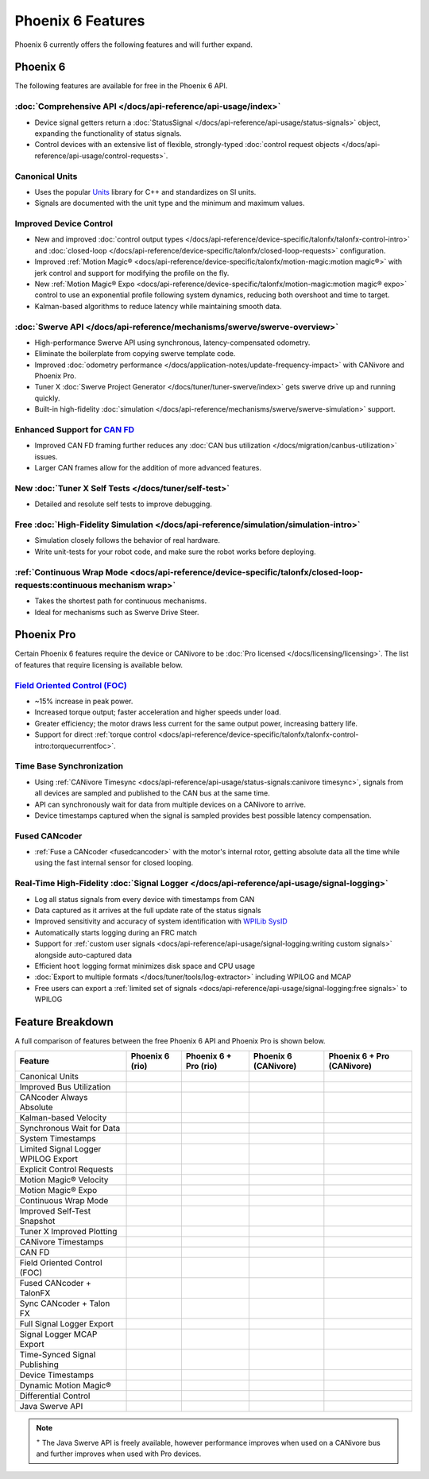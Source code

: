 Phoenix 6 Features
==================

Phoenix 6 currently offers the following features and will further expand.

Phoenix 6
---------

The following features are available for free in the Phoenix 6 API.

:doc:`Comprehensive API </docs/api-reference/api-usage/index>`
^^^^^^^^^^^^^^^^^^^^^^^^^^^^^^^^^^^^^^^^^^^^^^^^^^^^^^^^^^^^^^

- Device signal getters return a :doc:`StatusSignal </docs/api-reference/api-usage/status-signals>` object, expanding the functionality of status signals.
- Control devices with an extensive list of flexible, strongly-typed :doc:`control request objects </docs/api-reference/api-usage/control-requests>`.

Canonical Units
^^^^^^^^^^^^^^^

- Uses the popular `Units <https://github.com/nholthaus/units>`__ library for C++ and standardizes on SI units.
- Signals are documented with the unit type and the minimum and maximum values.

Improved Device Control
^^^^^^^^^^^^^^^^^^^^^^^

- New and improved :doc:`control output types </docs/api-reference/device-specific/talonfx/talonfx-control-intro>` and :doc:`closed-loop </docs/api-reference/device-specific/talonfx/closed-loop-requests>` configuration.
- Improved :ref:`Motion Magic® <docs/api-reference/device-specific/talonfx/motion-magic:motion magic®>` with jerk control and support for modifying the profile on the fly.
- New :ref:`Motion Magic® Expo <docs/api-reference/device-specific/talonfx/motion-magic:motion magic® expo>` control to use an exponential profile following system dynamics, reducing both overshoot and time to target.
- Kalman-based algorithms to reduce latency while maintaining smooth data.

:doc:`Swerve API </docs/api-reference/mechanisms/swerve/swerve-overview>`
^^^^^^^^^^^^^^^^^^^^^^^^^^^^^^^^^^^^^^^^^^^^^^^^^^^^^^^^^^^^^^^^^^^^^^^^^

- High-performance Swerve API using synchronous, latency-compensated odometry.
- Eliminate the boilerplate from copying swerve template code.
- Improved :doc:`odometry performance </docs/application-notes/update-frequency-impact>` with CANivore and Phoenix Pro.
- Tuner X :doc:`Swerve Project Generator </docs/tuner/tuner-swerve/index>` gets swerve drive up and running quickly.
- Built-in high-fidelity :doc:`simulation </docs/api-reference/mechanisms/swerve/swerve-simulation>` support.

Enhanced Support for `CAN FD <https://store.ctr-electronics.com/can-fd/>`__
^^^^^^^^^^^^^^^^^^^^^^^^^^^^^^^^^^^^^^^^^^^^^^^^^^^^^^^^^^^^^^^^^^^^^^^^^^^

- Improved CAN FD framing further reduces any :doc:`CAN bus utilization </docs/migration/canbus-utilization>` issues.
- Larger CAN frames allow for the addition of more advanced features.

New :doc:`Tuner X Self Tests </docs/tuner/self-test>`
^^^^^^^^^^^^^^^^^^^^^^^^^^^^^^^^^^^^^^^^^^^^^^^^^^^^^

- Detailed and resolute self tests to improve debugging.

Free :doc:`High-Fidelity Simulation </docs/api-reference/simulation/simulation-intro>`
^^^^^^^^^^^^^^^^^^^^^^^^^^^^^^^^^^^^^^^^^^^^^^^^^^^^^^^^^^^^^^^^^^^^^^^^^^^^^^^^^^^^^^

- Simulation closely follows the behavior of real hardware.
- Write unit-tests for your robot code, and make sure the robot works before deploying.

:ref:`Continuous Wrap Mode <docs/api-reference/device-specific/talonfx/closed-loop-requests:continuous mechanism wrap>`
^^^^^^^^^^^^^^^^^^^^^^^^^^^^^^^^^^^^^^^^^^^^^^^^^^^^^^^^^^^^^^^^^^^^^^^^^^^^^^^^^^^^^^^^^^^^^^^^^^^^^^^^^^^^^^^^^^^^^^^

- Takes the shortest path for continuous mechanisms.
- Ideal for mechanisms such as Swerve Drive Steer.

Phoenix Pro
-----------

Certain Phoenix 6 features require the device or CANivore to be :doc:`Pro licensed </docs/licensing/licensing>`. The list of features that require licensing is available below.

`Field Oriented Control (FOC) <https://en.wikipedia.org/wiki/Vector_control_(motor)>`__
^^^^^^^^^^^^^^^^^^^^^^^^^^^^^^^^^^^^^^^^^^^^^^^^^^^^^^^^^^^^^^^^^^^^^^^^^^^^^^^^^^^^^^^

- ~15% increase in peak power.
- Increased torque output; faster acceleration and higher speeds under load.
- Greater efficiency; the motor draws less current for the same output power, increasing battery life.
- Support for direct :ref:`torque control <docs/api-reference/device-specific/talonfx/talonfx-control-intro:torquecurrentfoc>`.

Time Base Synchronization
^^^^^^^^^^^^^^^^^^^^^^^^^

- Using :ref:`CANivore Timesync <docs/api-reference/api-usage/status-signals:canivore timesync>`, signals from all devices are sampled and published to the CAN bus at the same time.
- API can synchronously wait for data from multiple devices on a CANivore to arrive.
- Device timestamps captured when the signal is sampled provides best possible latency compensation.

Fused CANcoder
^^^^^^^^^^^^^^

- :ref:`Fuse a CANcoder <fusedcancoder>` with the motor's internal rotor, getting absolute data all the time while using the fast internal sensor for closed looping.

Real-Time High-Fidelity :doc:`Signal Logger </docs/api-reference/api-usage/signal-logging>`
^^^^^^^^^^^^^^^^^^^^^^^^^^^^^^^^^^^^^^^^^^^^^^^^^^^^^^^^^^^^^^^^^^^^^^^^^^^^^^^^^^^^^^^^^^^

- Log all status signals from every device with timestamps from CAN
- Data captured as it arrives at the full update rate of the status signals
- Improved sensitivity and accuracy of system identification with `WPILib SysID <https://docs.wpilib.org/en/stable/docs/software/pathplanning/system-identification/introduction.html>`__
- Automatically starts logging during an FRC match
- Support for :ref:`custom user signals <docs/api-reference/api-usage/signal-logging:writing custom signals>` alongside auto-captured data
- Efficient ``hoot`` logging format minimizes disk space and CPU usage
- :doc:`Export to multiple formats </docs/tuner/tools/log-extractor>` including WPILOG and MCAP
- Free users can export a :ref:`limited set of signals <docs/api-reference/api-usage/signal-logging:free signals>` to WPILOG

Feature Breakdown
------------------

A full comparison of features between the free Phoenix 6 API and Phoenix Pro is shown below.

+-------------------------------------+-----------------+-----------------------+----------------------+----------------------------+
| Feature                             | Phoenix 6 (rio) | Phoenix 6 + Pro (rio) | Phoenix 6 (CANivore) | Phoenix 6 + Pro (CANivore) |
+=====================================+=================+=======================+======================+============================+
| Canonical Units                     | .. centered:: x | .. centered:: x       | .. centered:: x      | .. centered:: x            |
+-------------------------------------+-----------------+-----------------------+----------------------+----------------------------+
| Improved Bus Utilization            | .. centered:: x | .. centered:: x       | .. centered:: x      | .. centered:: x            |
+-------------------------------------+-----------------+-----------------------+----------------------+----------------------------+
| CANcoder Always Absolute            | .. centered:: x | .. centered:: x       | .. centered:: x      | .. centered:: x            |
+-------------------------------------+-----------------+-----------------------+----------------------+----------------------------+
| Kalman-based Velocity               | .. centered:: x | .. centered:: x       | .. centered:: x      | .. centered:: x            |
+-------------------------------------+-----------------+-----------------------+----------------------+----------------------------+
| Synchronous Wait for Data           | .. centered:: x | .. centered:: x       | .. centered:: x      | .. centered:: x            |
+-------------------------------------+-----------------+-----------------------+----------------------+----------------------------+
| System Timestamps                   | .. centered:: x | .. centered:: x       | .. centered:: x      | .. centered:: x            |
+-------------------------------------+-----------------+-----------------------+----------------------+----------------------------+
| Limited Signal Logger WPILOG Export | .. centered:: x | .. centered:: x       | .. centered:: x      | .. centered:: x            |
+-------------------------------------+-----------------+-----------------------+----------------------+----------------------------+
| Explicit Control Requests           | .. centered:: x | .. centered:: x       | .. centered:: x      | .. centered:: x            |
+-------------------------------------+-----------------+-----------------------+----------------------+----------------------------+
| Motion Magic® Velocity              | .. centered:: x | .. centered:: x       | .. centered:: x      | .. centered:: x            |
+-------------------------------------+-----------------+-----------------------+----------------------+----------------------------+
| Motion Magic® Expo                  | .. centered:: x | .. centered:: x       | .. centered:: x      | .. centered:: x            |
+-------------------------------------+-----------------+-----------------------+----------------------+----------------------------+
| Continuous Wrap Mode                | .. centered:: x | .. centered:: x       | .. centered:: x      | .. centered:: x            |
+-------------------------------------+-----------------+-----------------------+----------------------+----------------------------+
| Improved Self-Test Snapshot         | .. centered:: x | .. centered:: x       | .. centered:: x      | .. centered:: x            |
+-------------------------------------+-----------------+-----------------------+----------------------+----------------------------+
| Tuner X Improved Plotting           | .. centered:: x | .. centered:: x       | .. centered:: x      | .. centered:: x            |
+-------------------------------------+-----------------+-----------------------+----------------------+----------------------------+
| CANivore Timestamps                 |                 |                       | .. centered:: x      | .. centered:: x            |
+-------------------------------------+-----------------+-----------------------+----------------------+----------------------------+
| CAN FD                              |                 |                       | .. centered:: x      | .. centered:: x            |
+-------------------------------------+-----------------+-----------------------+----------------------+----------------------------+
| Field Oriented Control (FOC)        |                 | .. centered:: x       |                      | .. centered:: x            |
+-------------------------------------+-----------------+-----------------------+----------------------+----------------------------+
| Fused CANcoder + TalonFX            |                 | .. centered:: x       |                      | .. centered:: x            |
+-------------------------------------+-----------------+-----------------------+----------------------+----------------------------+
| Sync CANcoder + Talon FX            |                 | .. centered:: x       |                      | .. centered:: x            |
+-------------------------------------+-----------------+-----------------------+----------------------+----------------------------+
| Full Signal Logger Export           |                 | .. centered:: x       |                      | .. centered:: x            |
+-------------------------------------+-----------------+-----------------------+----------------------+----------------------------+
| Signal Logger MCAP Export           |                 | .. centered:: x       |                      | .. centered:: x            |
+-------------------------------------+-----------------+-----------------------+----------------------+----------------------------+
| Time-Synced Signal Publishing       |                 |                       |                      | .. centered:: x            |
+-------------------------------------+-----------------+-----------------------+----------------------+----------------------------+
| Device Timestamps                   |                 |                       |                      | .. centered:: x            |
+-------------------------------------+-----------------+-----------------------+----------------------+----------------------------+
| Dynamic Motion Magic®               |                 |                       |                      | .. centered:: x            |
+-------------------------------------+-----------------+-----------------------+----------------------+----------------------------+
| Differential Control                |                 |                       |                      | .. centered:: x            |
+-------------------------------------+-----------------+-----------------------+----------------------+----------------------------+
| Java Swerve API                     | .. centered:: + | .. centered:: ++      | .. centered:: ++     | .. centered:: +++          |
+-------------------------------------+-----------------+-----------------------+----------------------+----------------------------+

.. note:: :sup:`+` The Java Swerve API is freely available, however performance improves when used on a CANivore bus and further improves when used with Pro devices.
